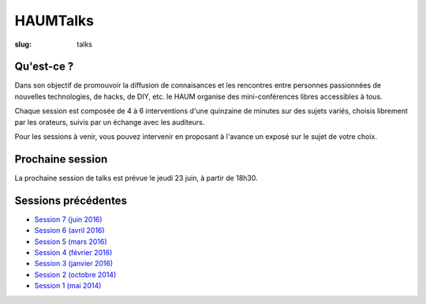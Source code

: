 HAUMTalks
#########

:slug: talks

Qu'est-ce ?
------------

Dans son objectif de promouvoir la diffusion de connaisances et les rencontres
entre personnes passionnées de nouvelles technologies, de hacks, de DIY, etc.
le HAUM organise des mini-conférences libres accessibles à tous.

Chaque session est composée de 4 à 6 interventions d'une quinzaine de minutes
sur des sujets variés, choisis librement par les orateurs, suivis par un
échange avec les auditeurs.

Pour les sessions à venir, vous pouvez intervenir en proposant à l'avance un
exposé sur le sujet de votre choix.

Prochaine session
-----------------

La prochaine session de talks est prévue le jeudi 23 juin, à partir de 18h30.

Sessions précédentes
--------------------

- `Session 7 (juin 2016) <talks_session7.html>`_
- `Session 6 (avril 2016) <talks_session6.html>`_
- `Session 5 (mars 2016) <talks_session5.html>`_
- `Session 4 (février 2016) <talks_session4.html>`_
- `Session 3 (janvier 2016) <talks_session3.html>`_
- `Session 2 (octobre 2014) <talks_session2.html>`_
- `Session 1 (mai 2014) <talks_session1.html>`_
